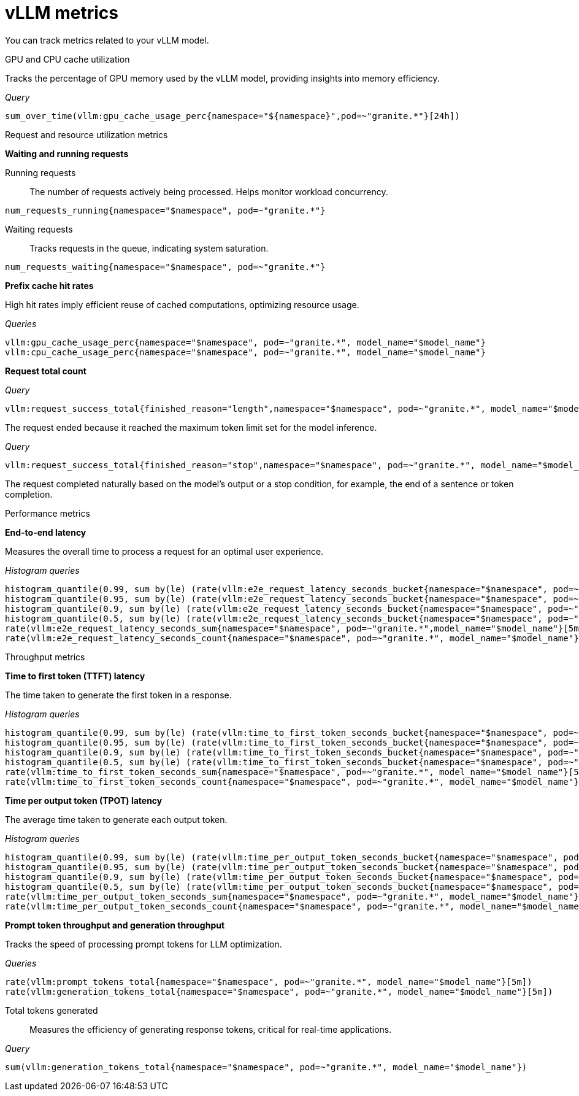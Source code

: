 :_module-type: REFERENCE

[id='ref-vllm-metrics_{context}']
= vLLM metrics

[role='_abstract']
You can track metrics related to your vLLM model.

GPU and CPU cache utilization::
--
Tracks the percentage of GPU memory used by the vLLM model, providing insights into memory efficiency.

_Query_
[source,bash]
----
sum_over_time(vllm:gpu_cache_usage_perc{namespace="${namespace}",pod=~"granite.*"}[24h])
----
--

Request and resource utilization metrics::
--
**Waiting and running requests**
--

Running requests:: 
The number of requests actively being processed. Helps monitor workload concurrency.

[source,bash]
----
num_requests_running{namespace="$namespace", pod=~"granite.*"}
----

Waiting requests:: 
Tracks requests in the queue, indicating system saturation.

[source,bash]
----
num_requests_waiting{namespace="$namespace", pod=~"granite.*"}
----
--

**Prefix cache hit rates**

--
High hit rates imply efficient reuse of cached computations, optimizing resource usage.

_Queries_
[source,bash]
----
vllm:gpu_cache_usage_perc{namespace="$namespace", pod=~"granite.*", model_name="$model_name"}
vllm:cpu_cache_usage_perc{namespace="$namespace", pod=~"granite.*", model_name="$model_name"}
----
--

**Request total count**
--

_Query_
[source,bash]
----
vllm:request_success_total{finished_reason="length",namespace="$namespace", pod=~"granite.*", model_name="$model_name"}
----
The request ended because it reached the maximum token limit set for the model inference.

_Query_
[source,bash]
----
vllm:request_success_total{finished_reason="stop",namespace="$namespace", pod=~"granite.*", model_name="$model_name"}
----
The request completed naturally based on the model's output or a stop condition, for example, the end of a sentence or token completion.
--
--

Performance metrics::
--
**End-to-end latency**

Measures the overall time to process a request for an optimal user experience.

_Histogram queries_
[source,bash]
----
histogram_quantile(0.99, sum by(le) (rate(vllm:e2e_request_latency_seconds_bucket{namespace="$namespace", pod=~"granite.*", model_name="$model_name"}[5m])))
histogram_quantile(0.95, sum by(le) (rate(vllm:e2e_request_latency_seconds_bucket{namespace="$namespace", pod=~"granite.*", model_name="$model_name"}[5m])))
histogram_quantile(0.9, sum by(le) (rate(vllm:e2e_request_latency_seconds_bucket{namespace="$namespace", pod=~"granite.*", model_name="$model_name"}[5m])))
histogram_quantile(0.5, sum by(le) (rate(vllm:e2e_request_latency_seconds_bucket{namespace="$namespace", pod=~"granite.*", model_name="$model_name"}[5m])))
rate(vllm:e2e_request_latency_seconds_sum{namespace="$namespace", pod=~"granite.*",model_name="$model_name"}[5m])
rate(vllm:e2e_request_latency_seconds_count{namespace="$namespace", pod=~"granite.*", model_name="$model_name"}[5m])
----
--

Throughput metrics:: 
--
**Time to first token (TTFT) latency**
--
The time taken to generate the first token in a response.

_Histogram queries_
[source,bash]
----
histogram_quantile(0.99, sum by(le) (rate(vllm:time_to_first_token_seconds_bucket{namespace="$namespace", pod=~"granite.*", model_name="$model_name"}[5m])))
histogram_quantile(0.95, sum by(le) (rate(vllm:time_to_first_token_seconds_bucket{namespace="$namespace", pod=~"granite.*", model_name="$model_name"}[5m])))
histogram_quantile(0.9, sum by(le) (rate(vllm:time_to_first_token_seconds_bucket{namespace="$namespace", pod=~"granite.*", model_name="$model_name"}[5m])))
histogram_quantile(0.5, sum by(le) (rate(vllm:time_to_first_token_seconds_bucket{namespace="$namespace", pod=~"granite.*", model_name="$model_name"}[5m])))
rate(vllm:time_to_first_token_seconds_sum{namespace="$namespace", pod=~"granite.*", model_name="$model_name"}[5m])
rate(vllm:time_to_first_token_seconds_count{namespace="$namespace", pod=~"granite.*", model_name="$model_name"}[5m])
----
--

**Time per output token (TPOT) latency**

--
The average time taken to generate each output token.

_Histogram queries_
[source,bash]
----
histogram_quantile(0.99, sum by(le) (rate(vllm:time_per_output_token_seconds_bucket{namespace="$namespace", pod=~"granite.*", model_name="$model_name"}[5m])))
histogram_quantile(0.95, sum by(le) (rate(vllm:time_per_output_token_seconds_bucket{namespace="$namespace", pod=~"granite.*", model_name="$model_name"}[5m])))
histogram_quantile(0.9, sum by(le) (rate(vllm:time_per_output_token_seconds_bucket{namespace="$namespace", pod=~"granite.*", model_name="$model_name"}[5m])))
histogram_quantile(0.5, sum by(le) (rate(vllm:time_per_output_token_seconds_bucket{namespace="$namespace", pod=~"granite.*", model_name="$model_name"}[5m])))
rate(vllm:time_per_output_token_seconds_sum{namespace="$namespace", pod=~"granite.*", model_name="$model_name"}[5m])
rate(vllm:time_per_output_token_seconds_count{namespace="$namespace", pod=~"granite.*", model_name="$model_name"}[5m])
----
--

**Prompt token throughput and generation throughput**

--
Tracks the speed of processing prompt tokens for LLM optimization.

_Queries_
[source,bash]
----
rate(vllm:prompt_tokens_total{namespace="$namespace", pod=~"granite.*", model_name="$model_name"}[5m])
rate(vllm:generation_tokens_total{namespace="$namespace", pod=~"granite.*", model_name="$model_name"}[5m])
----
--
--

Total tokens generated::
Measures the efficiency of generating response tokens, critical for real-time applications.

_Query_
[source,bash]
----
sum(vllm:generation_tokens_total{namespace="$namespace", pod=~"granite.*", model_name="$model_name"})
----

//[role="_additional-resources"]
//.Additional resources